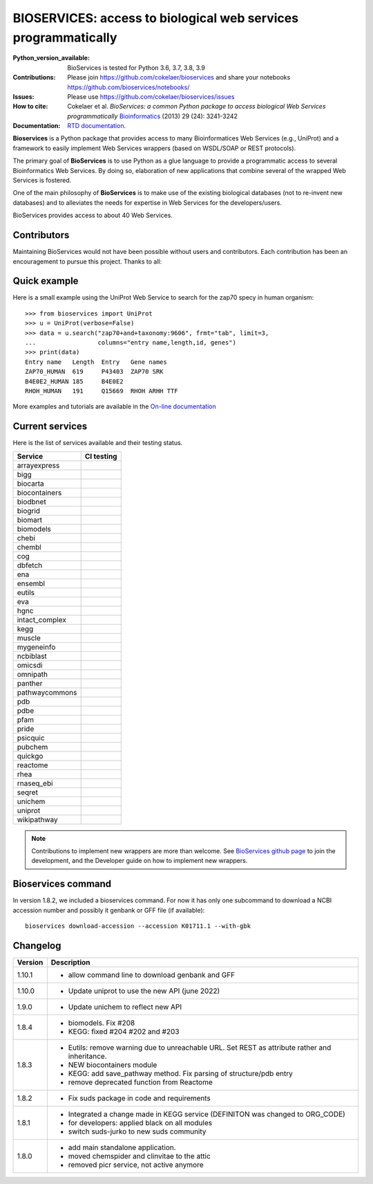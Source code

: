 #################################################################################
BIOSERVICES: access to biological web services programmatically
#################################################################################


.. image:: https://badge.fury.io/py/bioservices.svg
    :target: https://pypi.python.org/pypi/bioservices

.. image:: https://github.com/cokelaer/bioservices/actions/workflows/ci.yml/badge.svg
   :target: https://github.com/cokelaer/bioservices/actions/workflows/ci.yml

.. image:: http://readthedocs.org/projects/bioservices/badge/?version=main
    :target: http://bioservices.readthedocs.org/en/main/?badge=main
    :alt: Documentation Status

.. image:: https://raw.githubusercontent.com/cokelaer/bioservices/main/doc/bioservices.png
    :target: https://raw.githubusercontent.com/cokelaer/bioservices/main/doc/bioservices.png

:Python_version_available: BioServices is tested for Python 3.6, 3.7, 3.8, 3.9
:Contributions: Please join https://github.com/cokelaer/bioservices and share your notebooks https://github.com/bioservices/notebooks/
:Issues: Please use https://github.com/cokelaer/bioservices/issues
:How to cite: Cokelaer et al. *BioServices: a common Python package to access biological Web Services programmatically*
     `Bioinformatics <http://bioinformatics.oxfordjournals.org/content/29/24/3241>`_ (2013) 29 (24): 3241-3242
:Documentation: `RTD documentation <http://bioservices.readthedocs.io/>`_.

**Bioservices** is a Python package that provides access to many Bioinformatices Web Services (e.g.,
UniProt) and a framework to easily implement Web Services wrappers (based on 
WSDL/SOAP or REST protocols).


The primary goal of **BioServices** is to use Python as a glue language to provide
a programmatic access to several Bioinformatics Web Services. By doing so, elaboration of  new
applications that combine several of the wrapped Web Services is fostered.

One of the main philosophy of **BioServices** is to make use of the existing
biological databases (not to re-invent new databases) and to alleviates the
needs for expertise in Web Services for the developers/users.

BioServices provides access to about 40 Web Services. 

Contributors
============

Maintaining BioServices would not have been possible without users and contributors. 
Each contribution has been an encouragement to pursue this project. Thanks to all:

.. image:: https://contrib.rocks/image?repo=cokelaer/bioservices
    :target: https://github.com/cokelaer/bioservices/graphs/contributors
  

Quick example
=============

Here is a small example using the UniProt Web Service to search for the zap70 specy in human
organism::

    >>> from bioservices import UniProt
    >>> u = UniProt(verbose=False)
    >>> data = u.search("zap70+and+taxonomy:9606", frmt="tab", limit=3, 
    ...                 columns="entry name,length,id, genes")
    >>> print(data)
    Entry name   Length  Entry   Gene names
    ZAP70_HUMAN  619     P43403  ZAP70 SRK
    B4E0E2_HUMAN 185     B4E0E2
    RHOH_HUMAN   191     Q15669  RHOH ARHH TTF

More examples and tutorials are available in the `On-line documentation <http://bioservices.readthedocs.io/>`_

Current services
================
Here is the list of services available and their testing status.


==================== ================================================================================================
Service              CI testing
==================== ================================================================================================
arrayexpress          .. image:: https://github.com/cokelaer/bioservices/actions/workflows/arrayexpress.yml/badge.svg
                         :target: https://github.com/cokelaer/bioservices/actions/workflows/arrayexpress.yml
bigg                  .. image:: https://github.com/cokelaer/bioservices/actions/workflows/bigg.yml/badge.svg
                         :target: https://github.com/cokelaer/bioservices/actions/workflows/bigg.yml
biocarta              .. image:: https://github.com/cokelaer/bioservices/actions/workflows/biocarta.yml/badge.svg
                         :target: https://github.com/cokelaer/bioservices/actions/workflows/biocarta.yml
biocontainers         .. image:: https://github.com/cokelaer/bioservices/actions/workflows/biocontainersyml/badge.svg
                         :target: https://github.com/cokelaer/bioservices/actions/workflows/biocontainers.yml
biodbnet              .. image:: https://github.com/cokelaer/bioservices/actions/workflows/biodbnet.yml/badge.svg
                         :target: https://github.com/cokelaer/bioservices/actions/workflows/biodbnet.yml
biogrid               .. image:: https://github.com/cokelaer/bioservices/actions/workflows/biogrid.yml/badge.svg
                         :target: https://github.com/cokelaer/bioservices/actions/workflows/biogrid.yml
biomart               .. image:: https://github.com/cokelaer/bioservices/actions/workflows/biomart.yml/badge.svg
                         :target: https://github.com/cokelaer/bioservices/actions/workflows/biomart.yml
biomodels             .. image:: https://github.com/cokelaer/bioservices/actions/workflows/biomodels.yml/badge.svg
                         :target: https://github.com/cokelaer/bioservices/actions/workflows/biomodels.yml
chebi                 .. image:: https://github.com/cokelaer/bioservices/actions/workflows/chebi.yml/badge.svg
                         :target: https://github.com/cokelaer/bioservices/actions/workflows/chebi.yml
chembl                .. image:: https://github.com/cokelaer/bioservices/actions/workflows/chembl.yml/badge.svg
                         :target: https://github.com/cokelaer/bioservices/actions/workflows/chembl.yml
cog                   .. image:: https://github.com/cokelaer/bioservices/actions/workflows/cog.yml/badge.svg
                         :target: https://github.com/cokelaer/bioservices/actions/workflows/cog.yml
dbfetch               .. image:: https://github.com/cokelaer/bioservices/actions/workflows/dbfetch.yml/badge.svg
                         :target: https://github.com/cokelaer/bioservices/actions/workflows/dbfetch.yml
ena                   .. image:: https://github.com/cokelaer/bioservices/actions/workflows/ena.yml/badge.svg
                         :target: https://github.com/cokelaer/bioservices/actions/workflows/ena.yml
ensembl               .. image:: https://github.com/cokelaer/bioservices/actions/workflows/ensembl.yml/badge.svg
                         :target: https://github.com/cokelaer/bioservices/actions/workflows/ensembl.yml
eutils                .. image:: https://github.com/cokelaer/bioservices/actions/workflows/eutils.yml/badge.svg
                         :target: https://github.com/cokelaer/bioservices/actions/workflows/eutils.yml
eva                   .. image:: https://github.com/cokelaer/bioservices/actions/workflows/eva.yml/badge.svg
                         :target: https://github.com/cokelaer/bioservices/actions/workflows/eva.yml
hgnc                  .. image:: https://github.com/cokelaer/bioservices/actions/workflows/hgnc.yml/badge.svg
                         :target: https://github.com/cokelaer/bioservices/actions/workflows/hgnc.yml
intact_complex        .. image:: https://github.com/cokelaer/bioservices/actions/workflows/intact_complex.yml/badge.svg
                         :target: https://github.com/cokelaer/bioservices/actions/workflows/intact_complex.yml
kegg                  .. image:: https://github.com/cokelaer/bioservices/actions/workflows/kegg.yml/badge.svg
                         :target: https://github.com/cokelaer/bioservices/actions/workflows/kegg.yml
muscle                .. image:: https://github.com/cokelaer/bioservices/actions/workflows/muscle.yml/badge.svg
                         :target: https://github.com/cokelaer/bioservices/actions/workflows/muscle.yml
mygeneinfo            .. image:: https://github.com/cokelaer/bioservices/actions/workflows/mygeneinfo.yml/badge.svg
                         :target: https://github.com/cokelaer/bioservices/actions/workflows/mygeneinfo.yml
ncbiblast             .. image:: https://github.com/cokelaer/bioservices/actions/workflows/ncbiblast.yml/badge.svg
                         :target: https://github.com/cokelaer/bioservices/actions/workflows/ncbiblast.yml
omicsdi               .. image:: https://github.com/cokelaer/bioservices/actions/workflows/omicsdi.yml/badge.svg
                         :target: https://github.com/cokelaer/bioservices/actions/workflows/omicsdi.yml
omnipath              .. image:: https://github.com/cokelaer/bioservices/actions/workflows/omnipath.yml/badge.svg
                         :target: https://github.com/cokelaer/bioservices/actions/workflows/omnipath.yml
panther               .. image:: https://github.com/cokelaer/bioservices/actions/workflows/panther.yml/badge.svg
                         :target: https://github.com/cokelaer/bioservices/actions/workflows/panther.yml
pathwaycommons        .. image:: https://github.com/cokelaer/bioservices/actions/workflows/pathwaycommons.yml/badge.svg
                         :target: https://github.com/cokelaer/bioservices/actions/workflows/pathwaycommons.yml
pdb                   .. image:: https://github.com/cokelaer/bioservices/actions/workflows/pdb.yml/badge.svg
                         :target: https://github.com/cokelaer/bioservices/actions/workflows/pdb.yml
pdbe                  .. image:: https://github.com/cokelaer/bioservices/actions/workflows/pdbe.yml/badge.svg
                         :target: https://github.com/cokelaer/bioservices/actions/workflows/pdbe.yml
pfam                  .. image:: https://github.com/cokelaer/bioservices/actions/workflows/pfam.yml/badge.svg
                         :target: https://github.com/cokelaer/bioservices/actions/workflows/pfam.yml
pride                 .. image:: https://github.com/cokelaer/bioservices/actions/workflows/pride.yml/badge.svg
                         :target: https://github.com/cokelaer/bioservices/actions/workflows/pride.yml
psicquic              .. image:: https://github.com/cokelaer/bioservices/actions/workflows/psicquic.yml/badge.svg
                         :target: https://github.com/cokelaer/bioservices/actions/workflows/psicquic.yml
pubchem               .. image:: https://github.com/cokelaer/bioservices/actions/workflows/pubchem.yml/badge.svg
                         :target: https://github.com/cokelaer/bioservices/actions/workflows/pubchem.yml
quickgo               .. image:: https://github.com/cokelaer/bioservices/actions/workflows/quickgo.yml/badge.svg
                         :target: https://github.com/cokelaer/bioservices/actions/workflows/quickgo.yml
reactome              .. image:: https://github.com/cokelaer/bioservices/actions/workflows/reactome.yml/badge.svg
                         :target: https://github.com/cokelaer/bioservices/actions/workflows/reactome.yml
rhea                  .. image:: https://github.com/cokelaer/bioservices/actions/workflows/rhea.yml/badge.svg
                         :target: https://github.com/cokelaer/bioservices/actions/workflows/rhea.yml
rnaseq_ebi            .. image:: https://github.com/cokelaer/bioservices/actions/workflows/rnaseq_ebi.yml/badge.svg
                         :target: https://github.com/cokelaer/bioservices/actions/workflows/rnaseq_ebi.yml
seqret                .. image:: https://github.com/cokelaer/bioservices/actions/workflows/seqret.yml/badge.svg
                         :target: https://github.com/cokelaer/bioservices/actions/workflows/seqret.yml
unichem               .. image:: https://github.com/cokelaer/bioservices/actions/workflows/unichem.yml/badge.svg
                         :target: https://github.com/cokelaer/bioservices/actions/workflows/unichem.yml
uniprot               .. image:: https://github.com/cokelaer/bioservices/actions/workflows/uniprot.yml/badge.svg
                         :target: https://github.com/cokelaer/bioservices/actions/workflows/uniprot.yml
wikipathway           .. image:: https://github.com/cokelaer/bioservices/actions/workflows/wikipathway.yml/badge.svg
                         :target: https://github.com/cokelaer/bioservices/actions/workflows/wikipathway.yml
==================== ================================================================================================

.. note:: Contributions to implement new wrappers are more than welcome. 
    See `BioServices github page <https://github.com/cokelaer/bioservices/>`_
    to join the development, and the Developer guide on how to implement new
    wrappers.

Bioservices command
====================

In version 1.8.2, we included a bioservices command. For now it has only one subcommand to download a NCBI accession number and possibly it genbank or GFF file (if available)::

    bioservices download-accession --accession K01711.1 --with-gbk 


Changelog
=========


========= ====================================================================
Version   Description
========= ====================================================================
1.10.1    * allow command line to download genbank and GFF
1.10.0    * Update uniprot to use the new API (june 2022)
1.9.0     * Update unichem to reflect new API
1.8.4     * biomodels. Fix #208
          * KEGG: fixed #204 #202 and #203
1.8.3     * Eutils: remove warning due to unreachable URL. Set REST as
            attribute rather and inheritance. 
          * NEW biocontainers module
          * KEGG: add save_pathway method. Fix parsing of structure/pdb entry
          * remove deprecated function from Reactome
1.8.2     * Fix suds package in code and requirements
1.8.1     * Integrated a change made in KEGG service (DEFINITON was changed to
            ORG_CODE)
          * for developers: applied black on all modules
          * switch suds-jurko to new suds community 
1.8.0     * add main standalone application. 
          * moved chemspider and clinvitae to the attic
          * removed picr service, not active anymore
========= ====================================================================



